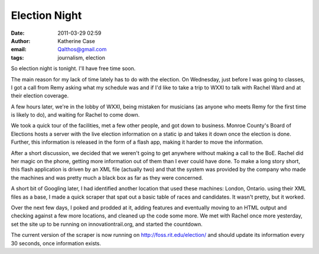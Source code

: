 Election Night
##############
:date: 2011-03-29 02:59
:author: Katherine Case
:email: Qalthos@gmail.com
:tags: journalism, election

So election night is tonight. I'll have free time soon.

The main reason for my lack of time lately has to do with the election.
On Wednesday, just before I was going to classes, I got a call from Remy
asking what my schedule was and if I'd like to take a trip to WXXI to
talk with Rachel Ward and at their election coverage.

A few hours later, we're in the lobby of WXXI, being mistaken for
musicians (as anyone who meets Remy for the first time is likely to do),
and waiting for Rachel to come down.

We took a quick tour of the facilities, met a few other people, and got
down to business. Monroe County's Board of Elections hosts a server with
the live election information on a static ip and takes it down once the
election is done. Further, this information is released in the form of
a flash app, making it harder to move the information.

After a short discussion, we decided that we weren't going to get
anywhere without making a call to the BoE. Rachel did her magic on the
phone, getting more information out of them than I ever could have done.
To make a long story short, this flash application is driven by an XML
file (actually two) and that the system was provided by the company who
made the machines and was pretty much a black box as far as they were
concerned.

A short bit of Googling later, I had identified another location that
used these machines: London, Ontario. using their XML files as a base, I
made a quick scraper that spat out a basic table of races and
candidates. It wasn't pretty, but it worked.

Over the next few days, I poked and prodded at it, adding features and
eventually moving to an HTML output and checking against a few more
locations, and cleaned up the code some more. We met with Rachel once
more yesterday, set the site up to be running on innovationtrail.org,
and started the countdown.

The current version of the scraper is now running on
http://foss.rit.edu/election/ and should update its information every 30
seconds, once information exists.
